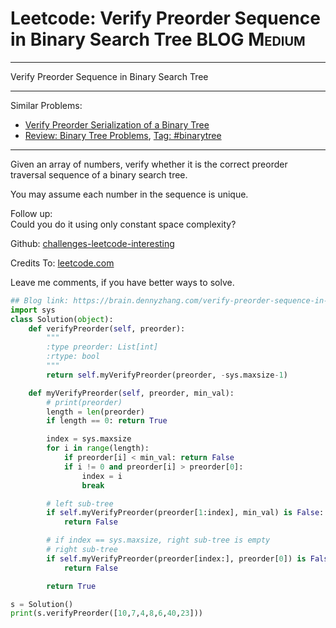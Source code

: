 * Leetcode: Verify Preorder Sequence in Binary Search Tree                                              :BLOG:Medium:
#+STARTUP: showeverything
#+OPTIONS: toc:nil \n:t ^:nil creator:nil d:nil
:PROPERTIES:
:type:     misc
:END:
---------------------------------------------------------------------
Verify Preorder Sequence in Binary Search Tree
---------------------------------------------------------------------
Similar Problems:
- [[https://brain.dennyzhang.com/verify-preorder-serialization-of-a-binary-tree][Verify Preorder Serialization of a Binary Tree]]
- [[https://brain.dennyzhang.com/review-binarytree][Review: Binary Tree Problems]], [[https://brain.dennyzhang.com/tag/binarytree][Tag: #binarytree]]
---------------------------------------------------------------------
Given an array of numbers, verify whether it is the correct preorder traversal sequence of a binary search tree.

You may assume each number in the sequence is unique.

Follow up:
Could you do it using only constant space complexity?

Github: [[url-external:https://github.com/DennyZhang/challenges-leetcode-interesting/tree/master/verify-preorder-sequence-in-binary-search-tree][challenges-leetcode-interesting]]

Credits To: [[url-external:https://leetcode.com/problems/verify-preorder-sequence-in-binary-search-tree/description/][leetcode.com]]

Leave me comments, if you have better ways to solve.

#+BEGIN_SRC python
## Blog link: https://brain.dennyzhang.com/verify-preorder-sequence-in-binary-search-tree
import sys
class Solution(object):
    def verifyPreorder(self, preorder):
        """
        :type preorder: List[int]
        :rtype: bool
        """
        return self.myVerifyPreorder(preorder, -sys.maxsize-1)

    def myVerifyPreorder(self, preorder, min_val):
        # print(preorder)
        length = len(preorder)
        if length == 0: return True

        index = sys.maxsize
        for i in range(length):
            if preorder[i] < min_val: return False
            if i != 0 and preorder[i] > preorder[0]:
                index = i
                break

        # left sub-tree
        if self.myVerifyPreorder(preorder[1:index], min_val) is False:
            return False

        # if index == sys.maxsize, right sub-tree is empty
        # right sub-tree
        if self.myVerifyPreorder(preorder[index:], preorder[0]) is False:
            return False

        return True

s = Solution()
print(s.verifyPreorder([10,7,4,8,6,40,23]))
#+END_SRC

